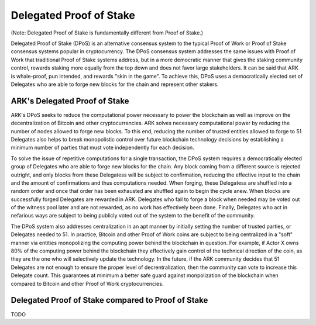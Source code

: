 *********************************************************************************
Delegated Proof of Stake
*********************************************************************************

(Note: Delegated Proof of Stake is fundamentally different from Proof of Stake.)

Delegated Proof of Stake (DPoS) is an alternative consensus system to the typical Proof of Work or Proof of Stake consensus systems popular in cryptocurrency. The DPoS consensus system addresses the same issues with Proof of Work that traditional Proof of Stake systems address, but in a more democratic manner that gives the staking community control, rewards staking more equally from the top down and does not favor large stakeholders. It can be said that ARK is whale-proof, pun intended, and rewards "skin in the game". To achieve this, DPoS uses a democratically elected set of Delegates who are able to forge new blocks for the chain and represent other stakers.

ARK's Delegated Proof of Stake
---------------------------------------------------------------------------------
ARK's DPoS seeks to reduce the computational power necessary to power the blockchain as well as improve on the decentralization of Bitcoin and other cryptocurrencies. ARK solves necessary computational power by reducing the number of nodes allowed to forge new blocks. To this end, reducing the number of trusted entities allowed to forge to 51 Delegates also helps to break monopolistic control over future blockchain technology decisions by establishing a minimum number of parties that must vote independently for each decision.

To solve the issue of repetitive computations for a single transaction, the DPoS system requires a democratically elected group of Delegates who are able to forge new blocks for the chain. Any block coming from a different source is rejected outright, and only blocks from these Delegatess will be subject to confirmation, reducing the effective input to the chain and the amount of confirmations and thus computations needed. When forging, these Delegatess are shuffled into a random order and once that order has been exhausted are shuffled again to begin the cycle anew. When blocks are successfully forged Delegates are rewarded in ARK. Delegates who fail to forge a block when needed may be voted out of the witness pool later and are not rewarded, as no work has effectively been done. Finally, Delegates who act in nefarious ways are subject to being publicly voted out of the system to the benefit of the community.

The DPoS system also addresses centralization in an apt manner by initially setting the number of trusted parties, or Delegates needed to 51. In practice, Bitcoin and other Proof of Work coins are subject to being centralized in a "soft" manner via entities monopolizing the computing power behind the blockchain in question. For example, if Actor X owns 80% of the computing power behind the blockchain they effectively gain control of the technical direction of the coin, as they are the one who will selectively update the technology. In the future, if the ARK community decides that 51 Delegates are not enough to ensure the proper level of decrentralization, then the community can vote to increase this Delegate count. This guarantees at minimum a better safe guard against monpolization of the blockchain when compared to Bitcoin and other Proof of Work cryptocurrencies.

Delegated Proof of Stake compared to Proof of Stake
--------------------------------------------------------------------------------
TODO